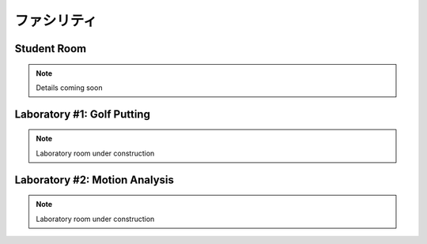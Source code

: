 

ファシリティ
========================================




Student Room
-----------------------------------

.. note:: Details coming soon




Laboratory #1:  Golf Putting
-----------------------------------

.. note:: Laboratory room under construction




Laboratory #2:  Motion Analysis
-----------------------------------

.. note:: Laboratory room under construction
